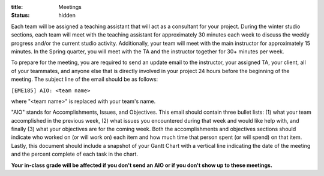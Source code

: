 :title: Meetings
:status: hidden

Each team will be assigned a teaching assistant that will act as a consultant
for your project. During the winter studio sections, each team will meet with
the teaching assistant for approximately 30 minutes each week to discuss the
weekly progress and/or the current studio activity. Additionally, your team
will meet with the main instructor for approximately 15 minutes. In the Spring
quarter, you will meet with the TA and the instructor together for 30+ minutes
per week.

To prepare for the meeting, you are required to send an update email to the
instructor, your assigned TA, your client, all of your teammates, and anyone
else that is directly involved in your project 24 hours before the beginning of
the meeting. The subject line of the email should be as follows:

``[EME185] AIO: <team name>``

where "<team name>" is replaced with your team's name.

"AIO" stands for Accomplishments, Issues, and Objectives. This email should
contain three bullet lists: (1) what your team accomplished in the previous
week, (2) what issues you encountered during that week and would like help
with, and finally (3) what your objectives are for the coming week. Both the
accomplishments and objectives sections should indicate who worked on (or will
work on) each item and how much time that person spent (or will spend) on that
item. Lastly, this document should include a snapshot of your Gantt Chart with
a vertical line indicating the date of the meeting and the percent complete of
each task in the chart.

**Your in-class grade will be affected if you don't send an AIO or if you don't
show up to these meetings.**

